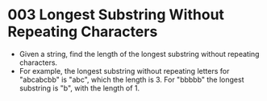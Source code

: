 * 003 Longest Substring Without Repeating Characters
  + Given a string, find the length of the longest substring without repeating
    characters.
  + For example, the longest substring without repeating letters
    for "abcabcbb" is "abc", which the length is 3. For "bbbbb" the longest
    substring is "b", with the length of 1.

